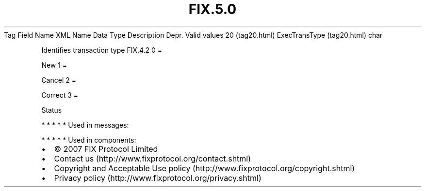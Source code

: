 .TH FIX.5.0 "" "" "Tag #20"
Tag
Field Name
XML Name
Data Type
Description
Depr.
Valid values
20 (tag20.html)
ExecTransType (tag20.html)
char
.PP
Identifies transaction type
FIX.4.2
0
=
.PP
New
1
=
.PP
Cancel
2
=
.PP
Correct
3
=
.PP
Status
.PP
   *   *   *   *   *
Used in messages:
.PP
   *   *   *   *   *
Used in components:

.PD 0
.P
.PD

.PP
.PP
.IP \[bu] 2
© 2007 FIX Protocol Limited
.IP \[bu] 2
Contact us (http://www.fixprotocol.org/contact.shtml)
.IP \[bu] 2
Copyright and Acceptable Use policy (http://www.fixprotocol.org/copyright.shtml)
.IP \[bu] 2
Privacy policy (http://www.fixprotocol.org/privacy.shtml)
